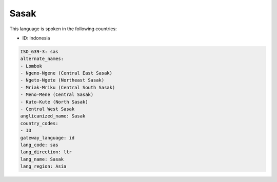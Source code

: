 .. _sas:

Sasak
=====

This language is spoken in the following countries:

* ID: Indonesia

.. code-block:: yaml

    ISO_639-3: sas
    alternate_names:
    - Lombok
    - Ngeno-Ngene (Central East Sasak)
    - Ngeto-Ngete (Northeast Sasak)
    - Mriak-Mriku (Central South Sasak)
    - Meno-Mene (Central Sasak)
    - Kuto-Kute (North Sasak)
    - Central West Sasak
    anglicanized_name: Sasak
    country_codes:
    - ID
    gateway_language: id
    lang_code: sas
    lang_direction: ltr
    lang_name: Sasak
    lang_region: Asia
    
